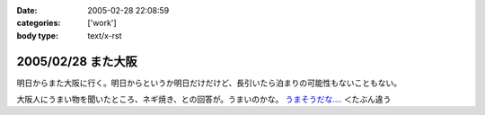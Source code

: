 :date: 2005-02-28 22:08:59
:categories: ['work']
:body type: text/x-rst

===================
2005/02/28 また大阪
===================

明日からまた大阪に行く。明日からというか明日だけだけど、長引いたら泊まりの可能性もないこともない。

大阪人にうまい物を聞いたところ、ネギ焼き、との回答が。うまいのかな。 `うまそうだな‥‥`_ ＜たぶん違う

.. _`うまそうだな‥‥`: http://www.zeitaku.jp/htm/g_tanpin/o-55.htm


.. :extend type: text/plain
.. :extend:

